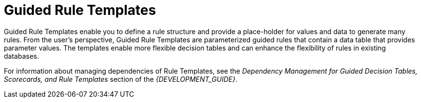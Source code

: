 [#guided_rule_templates_con]
= Guided Rule Templates

Guided Rule Templates enable you to define a rule structure and provide a place-holder for values and data to generate many rules. From the user's perspective, Guided Rule Templates are parameterized guided rules that contain a data table that provides parameter values. The templates enable more flexible decision tables and can enhance the flexibility of rules in existing databases.

For information about managing dependencies of Rule Templates, see the _Dependency Management for Guided Decision Tables, Scorecards, and Rule Templates_ section of the _{DEVELOPMENT_GUIDE}_.
